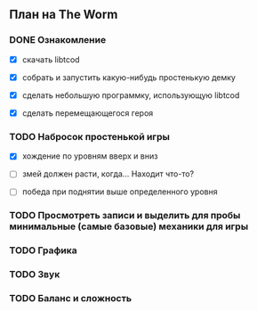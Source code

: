 ** План на The Worm

*** DONE Ознакомление

   - [X] скачать libtcod

   - [X] собрать и запустить какую-нибудь простенькую демку

   - [X] сделать небольшую программку, использующую libtcod

   - [X] сделать перемещающегося героя

*** TODO Набросок простенькой игры

   - [X] хождение по уровням вверх и вниз

   - [ ] змей должен расти, когда... Находит что-то?

   - [ ] победа при поднятии выше определенного уровня

*** TODO Просмотреть записи и выделить для пробы минимальные (самые базовые) механики для игры

*** TODO Графика

*** TODO Звук

*** TODO Баланс и сложность
